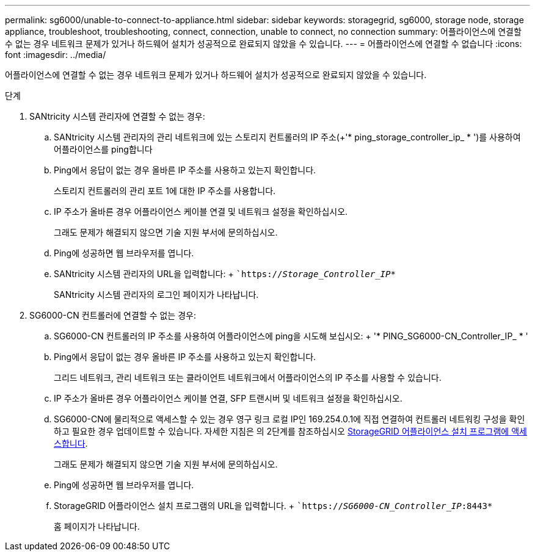 ---
permalink: sg6000/unable-to-connect-to-appliance.html 
sidebar: sidebar 
keywords: storagegrid, sg6000, storage node, storage appliance, troubleshoot, troubleshooting, connect, connection, unable to connect, no connection 
summary: 어플라이언스에 연결할 수 없는 경우 네트워크 문제가 있거나 하드웨어 설치가 성공적으로 완료되지 않았을 수 있습니다. 
---
= 어플라이언스에 연결할 수 없습니다
:icons: font
:imagesdir: ../media/


[role="lead"]
어플라이언스에 연결할 수 없는 경우 네트워크 문제가 있거나 하드웨어 설치가 성공적으로 완료되지 않았을 수 있습니다.

.단계
. SANtricity 시스템 관리자에 연결할 수 없는 경우:
+
.. SANtricity 시스템 관리자의 관리 네트워크에 있는 스토리지 컨트롤러의 IP 주소(+'* ping_storage_controller_ip_ * ')를 사용하여 어플라이언스를 ping합니다
.. Ping에서 응답이 없는 경우 올바른 IP 주소를 사용하고 있는지 확인합니다.
+
스토리지 컨트롤러의 관리 포트 1에 대한 IP 주소를 사용합니다.

.. IP 주소가 올바른 경우 어플라이언스 케이블 연결 및 네트워크 설정을 확인하십시오.
+
그래도 문제가 해결되지 않으면 기술 지원 부서에 문의하십시오.

.. Ping에 성공하면 웹 브라우저를 엽니다.
.. SANtricity 시스템 관리자의 URL을 입력합니다: + ``https://_Storage_Controller_IP_*`
+
SANtricity 시스템 관리자의 로그인 페이지가 나타납니다.



. SG6000-CN 컨트롤러에 연결할 수 없는 경우:
+
.. SG6000-CN 컨트롤러의 IP 주소를 사용하여 어플라이언스에 ping을 시도해 보십시오: + '* PING_SG6000-CN_Controller_IP_ * '
.. Ping에서 응답이 없는 경우 올바른 IP 주소를 사용하고 있는지 확인합니다.
+
그리드 네트워크, 관리 네트워크 또는 클라이언트 네트워크에서 어플라이언스의 IP 주소를 사용할 수 있습니다.

.. IP 주소가 올바른 경우 어플라이언스 케이블 연결, SFP 트랜시버 및 네트워크 설정을 확인하십시오.
.. SG6000-CN에 물리적으로 액세스할 수 있는 경우 영구 링크 로컬 IP인 169.254.0.1에 직접 연결하여 컨트롤러 네트워킹 구성을 확인하고 필요한 경우 업데이트할 수 있습니다. 자세한 지침은 의 2단계를 참조하십시오 xref:..//sg6000/accessing-storagegrid-appliance-installer-sg6000.adoc[StorageGRID 어플라이언스 설치 프로그램에 액세스합니다].
+
그래도 문제가 해결되지 않으면 기술 지원 부서에 문의하십시오.

.. Ping에 성공하면 웹 브라우저를 엽니다.
.. StorageGRID 어플라이언스 설치 프로그램의 URL을 입력합니다. + ``https://_SG6000-CN_Controller_IP_:8443*`
+
홈 페이지가 나타납니다.




